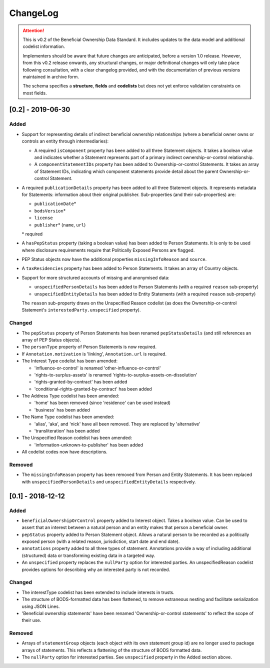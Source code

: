 .. _changelog:

=========
ChangeLog
=========

.. attention:: 
   
    This is v0.2 of the Beneficial Ownership Data Standard. It includes updates to the data model and additional codelist information.

    Implementers should be aware that future changes are anticipated, before a version 1.0 release. However, from this v0.2 release onwards, any structural changes, or major definitional changes will only take place following consultation, with a clear changelog provided, and with the documentation of previous versions maintained in archive form.

    The schema specifies a **structure**, **fields** and **codelists** but does not yet enforce validation constraints on most fields. 


[0.2] - 2019-06-30
==================

Added
-----
- Support for representing details of indirect beneficial ownership relationships (where a beneficial owner owns or controls an entity through intermediaries):

  - A required ``isComponent`` property has been added to all three Statement objects. It takes a boolean value and indicates whether a Statement represents part of a primary indirect ownership-or-control relationship.
  - A ``componentStatementIDs`` property has been added to Ownership-or-control Statements. It takes an array of Statement IDs, indicating which component statements provide detail about the parent Ownership-or-control Statement.

- A required ``publicationDetails`` property has been added to all three Statement objects. It represents metadata for Statements: information about their original publisher. Sub-properties (and their sub-properties) are:

  - ``publicationDate``\*
  - ``bodsVersion``\*
  - ``license``
  - ``publisher``\* (``name``, ``url``)

  \* required

- A ``hasPepStatus`` property (taking a boolean value) has been added to Person Statements. It is only to be used where disclosure requirements require that Politically Exposed Persons are flagged.

- PEP Status objects now have the additional properties ``missingInfoReason`` and ``source``.

- A ``taxResidencies`` property has been added to Person Statements. It takes an array of Country objects.

- Support for more structured accounts of missing and anonymised data:

  - ``unspecifiedPersonDetails`` has been added to Person Statements (with a required ``reason`` sub-property)
  - ``unspecifiedEntityDetails`` has been added to Entity Statements (with a required ``reason`` sub-property)

  The ``reason`` sub-property draws on the Unspecified Reason codelist (as does the Ownership-or-control Statement's ``interestedParty.unspecified`` property).

Changed
-------
- The ``pepStatus`` property of Person Statements has been renamed ``pepStatusDetails`` (and still references an array of PEP Status objects).

- The ``personType`` property of Person Statements is now required.

- If ``Annotation.motivation`` is 'linking', ``Annotation.url`` is required.

- The Interest Type codelist has been amended:

  - 'influence-or-control' is renamed 'other-influence-or-control'
  - 'rights-to-surplus-assets' is renamed 'rights-to-surplus-assets-on-dissolution'
  - 'rights-granted-by-contract' has been added
  - 'conditional-rights-granted-by-contract' has been added

- The Address Type codelist has been amended:

  - 'home' has been removed (since 'residence' can be used instead)
  - 'business' has been added

- The Name Type codelist has been amended:

  - 'alias', 'aka', and 'nick' have all been removed. They are replaced by 'alternative'
  - 'transliteration' has been added

- The Unspecified Reason codelist has been amended:

  - 'information-unknown-to-publisher' has been added

- All codelist codes now have descriptions.

Removed
-------
- The ``missingInfoReason`` property has been removed from Person and Entity Statements. It has been replaced with ``unspecifiedPersonDetails`` and ``unspecifiedEntityDetails`` respectively.

[0.1] - 2018-12-12
==================

Added
-----
- ``beneficialOwnershipOrControl`` property added to Interest object. Takes a boolean value. Can be used to assert that an interest between a natural person and an entity makes that person a beneficial owner.
- ``pepStatus`` property added to Person Statement object. Allows a natural person to be recorded as a politically exposed person (with a related reason, jurisdiction, start date and end date).
- ``annotations`` property added to all three types of statement. Annotations provide a way of including additional (structured) data or transforming existing data in a targeted way.
- An ``unspecified`` property replaces the ``nullParty`` option for interested parties.  An unspecifiedReason codelist provides options for describing why an interested party is not recorded. 

Changed
-------
- The interestType codelist has been extended to include interests in trusts.
- The structure of BODS-formatted data has been flattened, to remove extraneous nesting and facilitate serialization using JSON Lines.
- 'Beneficial ownership statements' have been renamed 'Ownership-or-control statements' to reflect the scope of their use.

Removed
-------
- Arrays of ``statementGroup`` objects (each object with its own statement group id) are no longer used to package arrays of statements. This reflects a flattening of the structure of BODS formatted data. 
- The ``nullParty`` option for interested parties. See ``unspecified`` property in the Added section above.



